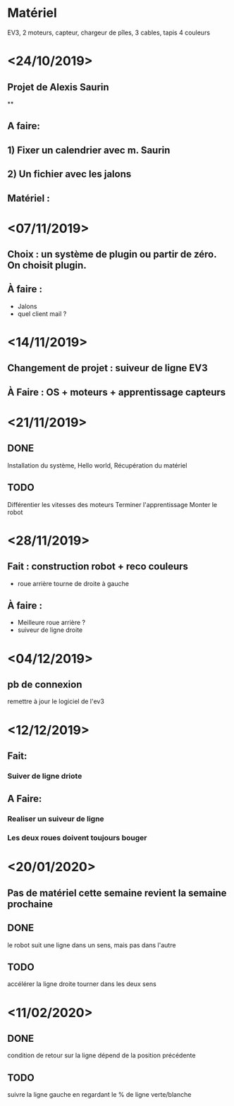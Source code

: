 * Matériel
  EV3, 2 moteurs, capteur, chargeur de pîles, 3 cables, tapis 4 couleurs


* <24/10/2019>
** Projet de Alexis Saurin
**
** A faire:
** 1) Fixer un calendrier avec m. Saurin
** 2) Un fichier avec les jalons

** Matériel :

* <07/11/2019>
** Choix : un système de plugin ou partir de zéro. On choisit plugin.
** À faire :
  - Jalons
  - quel client mail ?

* <14/11/2019>
** Changement de projet : suiveur de ligne EV3
** À Faire : OS + moteurs + apprentissage capteurs

* <21/11/2019>

** DONE
  Installation du système, Hello world,
  Récupération du matériel

** TODO
  Différentier les vitesses des moteurs
  Terminer l'apprentissage
  Monter le robot

* <28/11/2019>
** Fait : construction robot + reco couleurs
  - roue arrière tourne de droite à gauche
** À faire :
  - Meilleure roue arrière ?
  - suiveur de ligne droite

* <04/12/2019>

** pb de connexion
   remettre à jour le logiciel de l'ev3


* <12/12/2019>
** Fait:
*** Suiver de ligne driote
** A Faire:
*** Realiser un suiveur de ligne
*** Les deux roues doivent toujours bouger

* <20/01/2020>

** Pas de matériel cette semaine revient la semaine prochaine

** DONE
   le robot suit une ligne dans un sens, mais pas dans l'autre

** TODO
   accélérer la ligne droite
   tourner dans les deux sens
* <11/02/2020>

** DONE
   condition de retour sur la ligne dépend de la position précédente

** TODO
   suivre la ligne gauche en regardant le % de ligne verte/blanche


